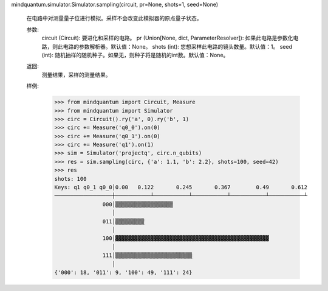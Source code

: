 mindquantum.simulator.Simulator.sampling(circuit, pr=None, shots=1, seed=None)

        在电路中对测量量子位进行模拟。采样不会改变此模拟器的原点量子状态。

        参数:
            circuit (Circuit): 要进化和采样的电路。
            pr (Union[None, dict, ParameterResolver]): 如果此电路是参数化电路，则此电路的参数解析器。默认值：None。
            shots (int): 您想采样此电路的镜头数量。默认值：1。
            seed (int): 随机抽样的随机种子。如果无，则种子将是随机的int数。默认值：None。

        返回:
            测量结果，采样的测量结果。

        样例:
            >>> from mindquantum import Circuit, Measure
            >>> from mindquantum import Simulator
            >>> circ = Circuit().ry('a', 0).ry('b', 1)
            >>> circ += Measure('q0_0').on(0)
            >>> circ += Measure('q0_1').on(0)
            >>> circ += Measure('q1').on(1)
            >>> sim = Simulator('projectq', circ.n_qubits)
            >>> res = sim.sampling(circ, {'a': 1.1, 'b': 2.2}, shots=100, seed=42)
            >>> res
            shots: 100
            Keys: q1 q0_1 q0_0│0.00   0.122       0.245       0.367        0.49       0.612
            ──────────────────┼───────────┴───────────┴───────────┴───────────┴───────────┴
                           000│▒▒▒▒▒▒▒▒▒▒▒▒▒▒▒▒▒▒
                              │
                           011│▒▒▒▒▒▒▒▒▒
                              │
                           100│▓▓▓▓▓▓▓▓▓▓▓▓▓▓▓▓▓▓▓▓▓▓▓▓▓▓▓▓▓▓▓▓▓▓▓▓▓▓▓▓▓▓▓▓▓▓▓▓
                              │
                           111│▒▒▒▒▒▒▒▒▒▒▒▒▒▒▒▒▒▒▒▒▒▒▒▒
                              │
            {'000': 18, '011': 9, '100': 49, '111': 24}
           